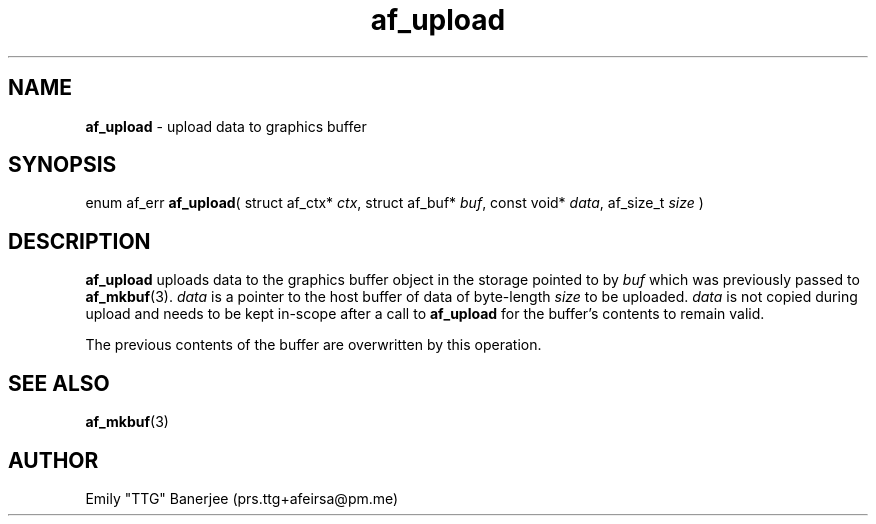 .\" SPDX-License-Identifier: LGPL-3.0-or-later
.\" Copyright (C) 2023 Emily "TTG" Banerjee <prs.ttg+afeirsa@pm.me>

.TH af_upload 3 "" "" "Afeirsa"
.SH NAME
\fBaf_upload\fP \- upload data to graphics buffer

.SH SYNOPSIS
enum af_err \fBaf_upload\fP(
struct af_ctx* \fIctx\fP,
struct af_buf* \fIbuf\fP,
const void* \fIdata\fP,
af_size_t \fIsize\fP
)

.SH DESCRIPTION
\fBaf_upload\fP uploads data to the graphics buffer object in the storage
pointed to by \fIbuf\fP which was previously passed to \fBaf_mkbuf\fP(3).
\fIdata\fP is a pointer to the host buffer of data of byte-length \fIsize\fP
to be uploaded. \fIdata\fP is not copied during upload and
needs to be kept in-scope after a call to \fBaf_upload\fP for the buffer's
contents to remain valid.

The previous contents of the buffer are overwritten by this operation.

.SH SEE ALSO
\fBaf_mkbuf\fP(3)

.SH AUTHOR
Emily "TTG" Banerjee (prs.ttg+afeirsa@pm.me)
